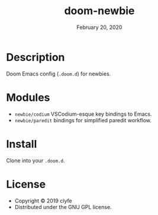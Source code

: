 #+TITLE:   doom-newbie
#+DATE:    February 20, 2020
#+SINCE:   v0.0.1
#+STARTUP: inlineimages

* Description
Doom Emacs config (~.doom.d~) for newbies.
* Modules
- ~newbie/codium~ VSCodium-esque key bindings to Emacs.
- ~newbie/paredit~ bindings for simplified paredit workflow.
* Install
Clone into your ~.doom.d~.

* License
- Copyright © 2019 clyfe
- Distributed under the GNU GPL license.
